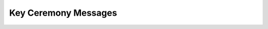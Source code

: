 Key Ceremony Messages
=====================

.. doxygenstruct:: key_generated_message
   :members:
   :undoc-members:

.. doxygenstruct:: all_keys_received_message
   :members:
   :undoc-members:

.. doxygenstruct:: shares_generated_message
   :members:
   :undoc-members:

.. doxygenstruct:: all_shares_received_message
   :members:
   :undoc-members:

.. doxygenstruct:: shares_verified_message
   :members:
   :undoc-members:
